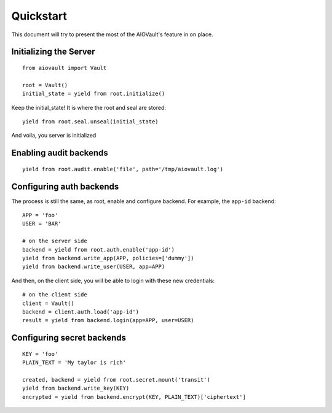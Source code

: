 Quickstart
==========

This document will try to present the most of the AIOVault's feature in on place.


Initializing the Server
-----------------------

::

    from aiovault import Vault

    root = Vault()
    initial_state = yield from root.initialize()

Keep the initial_state! It is where the root and seal are stored::

    yield from root.seal.unseal(initial_state)

And voila, you server is initialized


Enabling audit backends
-----------------------

::

    yield from root.audit.enable('file', path='/tmp/aiovault.log')


Configuring auth backends
-------------------------

The process is still the same, as root, enable and configure backend.
For example, the ``app-id`` backend::

    APP = 'foo'
    USER = 'BAR'

    # on the server side
    backend = yield from root.auth.enable('app-id')
    yield from backend.write_app(APP, policies=['dummy'])
    yield from backend.write_user(USER, app=APP)

And then, on the client side, you will be able to login with these new
credentials::

    # on the client side
    client = Vault()
    backend = client.auth.load('app-id')
    result = yield from backend.login(app=APP, user=USER)


Configuring secret backends
---------------------------

::

    KEY = 'foo'
    PLAIN_TEXT = 'My taylor is rich'

    created, backend = yield from root.secret.mount('transit')
    yield from backend.write_key(KEY)
    encrypted = yield from backend.encrypt(KEY, PLAIN_TEXT)['ciphertext']
